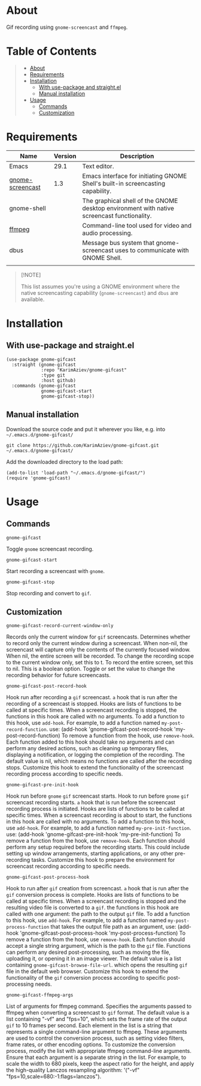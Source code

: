 #+OPTIONS: ^:nil tags:nil num:nil

* About

Gif recording using =gnome-screencast= and =ffmpeg=.

[[./gnome-gifcast.gif][./gnome-gifcast.gif]]

* Table of Contents                                       :TOC_2_gh:QUOTE:
#+BEGIN_QUOTE
- [[#about][About]]
- [[#requirements][Requirements]]
- [[#installation][Installation]]
  - [[#with-use-package-and-straightel][With use-package and straight.el]]
  - [[#manual-installation][Manual installation]]
- [[#usage][Usage]]
  - [[#commands][Commands]]
  - [[#customization][Customization]]
#+END_QUOTE

* Requirements

| Name             | Version | Description                                                                                |
|------------------+---------+--------------------------------------------------------------------------------------------|
| Emacs            |    29.1 | Text editor.                                                                               |
| [[https://github.com/juergenhoetzel/emacs-gnome-screencast][gnome-screencast]] |     1.3 | Emacs interface for initiating GNOME Shell's built-in screencasting capability.            |
|------------------+---------+--------------------------------------------------------------------------------------------|
| gnome-shell      |         | The graphical shell of the GNOME desktop environment with native screencast functionality. |
| [[https://ffmpeg.org/][ffmpeg]]           |         | Command-line tool used for video and audio processing.                                     |
| dbus             |         | Message bus system that gnome-screencast uses to communicate with GNOME Shell.             |
|                  |         |                                                                                            |


#+begin_quote
[!NOTE]

This list assumes you're using a GNOME environment where the native screencasting capability (=gnome-screencast=) and =dbus= are available.
#+end_quote

* Installation

** With use-package and straight.el
#+begin_src elisp :eval no
(use-package gnome-gifcast
  :straight (gnome-gifcast
             :repo "KarimAziev/gnome-gifcast"
             :type git
             :host github)
  :commands (gnome-gifcast
             gnome-gifcast-start
             gnome-gifcast-stop))
#+end_src

** Manual installation

Download the source code and put it wherever you like, e.g. into =~/.emacs.d/gnome-gifcast/=

#+begin_src shell :eval no
git clone https://github.com/KarimAziev/gnome-gifcast.git ~/.emacs.d/gnome-gifcast/
#+end_src

Add the downloaded directory to the load path:

#+begin_src elisp :eval no
(add-to-list 'load-path "~/.emacs.d/gnome-gifcast/")
(require 'gnome-gifcast)
#+end_src

* Usage

** Commands

**** ~gnome-gifcast~
Toggle =gnome= screencast recording.
**** ~gnome-gifcast-start~
Start recording a screencast with =gnome=.
**** ~gnome-gifcast-stop~
Stop recording and convert to =gif=.
** Customization

**** ~gnome-gifcast-record-current-window-only~
Records only the current window for =gif= screencasts. Determines whether to record only the current window during a screencast. When non-nil, the screencast will capture only the contents of the currently focused window. When nil, the entire screen will be recorded. To change the recording scope to the current window only, set this to t. To record the entire screen, set this to nil. This is a boolean option. Toggle or set the value to change the recording behavior for future screencasts.
**** ~gnome-gifcast-post-record-hook~
Hook run after recording a =gif= screencast. =a= hook that is run after the recording of a screencast is stopped. Hooks are lists of functions to be called at specific times. When a screencast recording is stopped, the functions in this hook are called with no arguments. To add a function to this hook, use =add-hook=. For example, to add a function named =my-post-record-function=. use: (add-hook 'gnome-gifcast-post-record-hook 'my-post-record-function) To remove a function from the hook, use =remove-hook=. Each function added to this hook should take no arguments and can perform any desired actions, such as cleaning up temporary files, displaying a notification, or logging the completion of the recording. The default value is nil, which means no functions are called after the recording stops. Customize this hook to extend the functionality of the screencast recording process according to specific needs.
**** ~gnome-gifcast-pre-init-hook~
Hook run before =gnome= =gif= screencast starts. Hook to run before =gnome= =gif= screencast recording starts. =a= hook that is run before the screencast recording process is initiated. Hooks are lists of functions to be called at specific times. When a screencast recording is about to start, the functions in this hook are called with no arguments. To add a function to this hook, use =add-hook=. For example, to add a function named =my-pre-init-function=. use: (add-hook 'gnome-gifcast-pre-init-hook 'my-pre-init-function) To remove a function from the hook, use =remove-hook=. Each function should perform any setup required before the recording starts. This could include setting up window arrangements, starting applications, or any other pre-recording tasks. Customize this hook to prepare the environment for screencast recording according to specific needs.
**** ~gnome-gifcast-post-process-hook~
Hook to run after =gif= creation from screencast. =a= hook that is run after the =gif= conversion process is complete. Hooks are lists of functions to be called at specific times. When a screencast recording is stopped and the resulting video file is converted to a =gif=. the functions in this hook are called with one argument: the path to the output =gif= file. To add a function to this hook, use =add-hook=. For example, to add a function named =my-post-process-function= that takes the output file path as an argument, use: (add-hook 'gnome-gifcast-post-process-hook 'my-post-process-function) To remove a function from the hook, use =remove-hook=. Each function should accept a single string argument, which is the path to the =gif= file. Functions can perform any desired post-processing, such as moving the file, uploading it, or opening it in an image viewer. The default value is a list containing =gnome-gifcast-browse-file-url=. which opens the resulting =gif= file in the default web browser. Customize this hook to extend the functionality of the =gif= conversion process according to specific post-processing needs.
**** ~gnome-gifcast-ffmpeg-args~
List of arguments for ffmpeg command. Specifies the arguments passed to ffmpeg when converting a screencast to =gif= format. The default value is a list containing "-vf" and "fps=10", which sets the frame rate of the output =gif= to 10 frames per second. Each element in the list is a string that represents a single command-line argument to ffmpeg. These arguments are used to control the conversion process, such as setting video filters, frame rates, or other encoding options. To customize the conversion process, modify the list with appropriate ffmpeg command-line arguments. Ensure that each argument is a separate string in the list. For example, to scale the width to 680 pixels, keep the aspect ratio for the height, and apply the high-quality Lanczos resampling algorithm: '("-vf" "fps=10,scale=680:-1:flags=lanczos").
